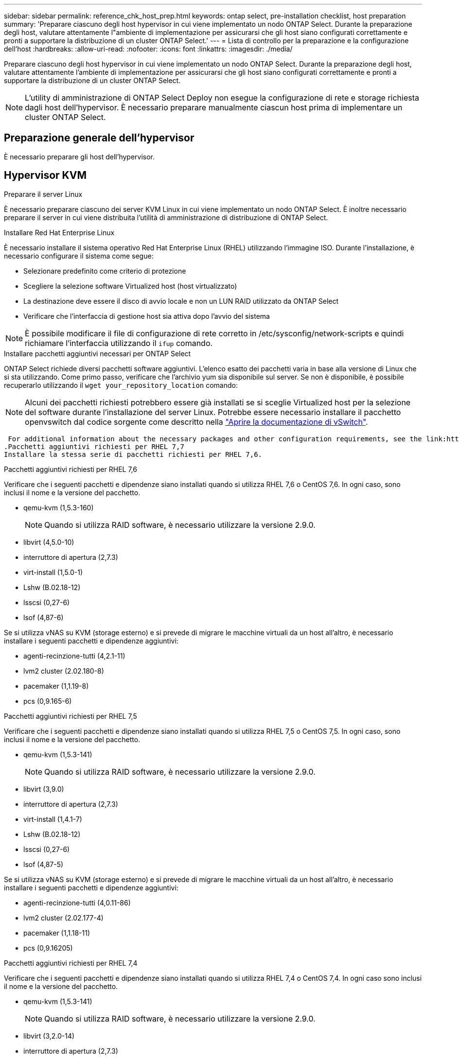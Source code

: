 ---
sidebar: sidebar 
permalink: reference_chk_host_prep.html 
keywords: ontap select, pre-installation checklist, host preparation 
summary: 'Preparare ciascuno degli host hypervisor in cui viene implementato un nodo ONTAP Select. Durante la preparazione degli host, valutare attentamente l"ambiente di implementazione per assicurarsi che gli host siano configurati correttamente e pronti a supportare la distribuzione di un cluster ONTAP Select.' 
---
= Lista di controllo per la preparazione e la configurazione dell'host
:hardbreaks:
:allow-uri-read: 
:nofooter: 
:icons: font
:linkattrs: 
:imagesdir: ./media/


[role="lead"]
Preparare ciascuno degli host hypervisor in cui viene implementato un nodo ONTAP Select. Durante la preparazione degli host, valutare attentamente l'ambiente di implementazione per assicurarsi che gli host siano configurati correttamente e pronti a supportare la distribuzione di un cluster ONTAP Select.


NOTE: L'utility di amministrazione di ONTAP Select Deploy non esegue la configurazione di rete e storage richiesta dagli host dell'hypervisor. È necessario preparare manualmente ciascun host prima di implementare un cluster ONTAP Select.



== Preparazione generale dell'hypervisor

È necessario preparare gli host dell'hypervisor.



== Hypervisor KVM

.Preparare il server Linux
È necessario preparare ciascuno dei server KVM Linux in cui viene implementato un nodo ONTAP Select. È inoltre necessario preparare il server in cui viene distribuita l'utilità di amministrazione di distribuzione di ONTAP Select.

.Installare Red Hat Enterprise Linux
È necessario installare il sistema operativo Red Hat Enterprise Linux (RHEL) utilizzando l'immagine ISO. Durante l'installazione, è necessario configurare il sistema come segue:

* Selezionare predefinito come criterio di protezione
* Scegliere la selezione software Virtualized host (host virtualizzato)
* La destinazione deve essere il disco di avvio locale e non un LUN RAID utilizzato da ONTAP Select
* Verificare che l'interfaccia di gestione host sia attiva dopo l'avvio del sistema



NOTE: È possibile modificare il file di configurazione di rete corretto in /etc/sysconfig/network-scripts e quindi richiamare l'interfaccia utilizzando il `ifup` comando.

.Installare pacchetti aggiuntivi necessari per ONTAP Select
ONTAP Select richiede diversi pacchetti software aggiuntivi. L'elenco esatto dei pacchetti varia in base alla versione di Linux che si sta utilizzando. Come primo passo, verificare che l'archivio yum sia disponibile sul server. Se non è disponibile, è possibile recuperarlo utilizzando il `wget your_repository_location` comando:


NOTE: Alcuni dei pacchetti richiesti potrebbero essere già installati se si sceglie Virtualized host per la selezione del software durante l'installazione del server Linux. Potrebbe essere necessario installare il pacchetto openvswitch dal codice sorgente come descritto nella link:https://docs.openvswitch.org/en/latest/intro/install/general/["Aprire la documentazione di vSwitch"^].

 For additional information about the necessary packages and other configuration requirements, see the link:https://imt.netapp.com/matrix/#welcome[NetApp Interoperability Matrix Tool^].
.Pacchetti aggiuntivi richiesti per RHEL 7,7
Installare la stessa serie di pacchetti richiesti per RHEL 7,6.

.Pacchetti aggiuntivi richiesti per RHEL 7,6
Verificare che i seguenti pacchetti e dipendenze siano installati quando si utilizza RHEL 7,6 o CentOS 7,6. In ogni caso, sono inclusi il nome e la versione del pacchetto.

* qemu-kvm (1,5.3-160)
+

NOTE: Quando si utilizza RAID software, è necessario utilizzare la versione 2.9.0.

* libvirt (4,5.0-10)
* interruttore di apertura (2,7.3)
* virt-install (1,5.0-1)
* Lshw (B.02.18-12)
* lsscsi (0,27-6)
* lsof (4,87-6)


Se si utilizza vNAS su KVM (storage esterno) e si prevede di migrare le macchine virtuali da un host all'altro, è necessario installare i seguenti pacchetti e dipendenze aggiuntivi:

* agenti-recinzione-tutti (4,2.1-11)
* lvm2 cluster (2.02.180-8)
* pacemaker (1,1.19-8)
* pcs (0,9.165-6)


.Pacchetti aggiuntivi richiesti per RHEL 7,5
Verificare che i seguenti pacchetti e dipendenze siano installati quando si utilizza RHEL 7,5 o CentOS 7,5. In ogni caso, sono inclusi il nome e la versione del pacchetto.

* qemu-kvm (1,5.3-141)
+

NOTE: Quando si utilizza RAID software, è necessario utilizzare la versione 2.9.0.

* libvirt (3,9.0)
* interruttore di apertura (2,7.3)
* virt-install (1,4.1-7)
* Lshw (B.02.18-12)
* lsscsi (0,27-6)
* lsof (4,87-5)


Se si utilizza vNAS su KVM (storage esterno) e si prevede di migrare le macchine virtuali da un host all'altro, è necessario installare i seguenti pacchetti e dipendenze aggiuntivi:

* agenti-recinzione-tutti (4,0.11-86)
* lvm2 cluster (2.02.177-4)
* pacemaker (1,1.18-11)
* pcs (0,9.16205)


.Pacchetti aggiuntivi richiesti per RHEL 7,4
Verificare che i seguenti pacchetti e dipendenze siano installati quando si utilizza RHEL 7,4 o CentOS 7,4. In ogni caso sono inclusi il nome e la versione del pacchetto.

* qemu-kvm (1,5.3-141)
+

NOTE: Quando si utilizza RAID software, è necessario utilizzare la versione 2.9.0.

* libvirt (3,2.0-14)
* interruttore di apertura (2,7.3)
* virt-install (1,4.1-7)
* Lshw (B.02.18-7)
* lsscsi (0,27-6)
* lsof (4,87-4)


Se si utilizza vNAS su KVM (storage esterno) e si prevede di migrare le macchine virtuali da un host all'altro, è necessario installare i seguenti pacchetti e dipendenze aggiuntivi:

* agenti-recinzione-tutti (4,0.11-66)
* lvm2 cluster (2.02.171-8)
* pacemaker (1,1.16-12)
* pcs (0,9.158-6)


.Configurazione dei pool di storage
Un pool di storage ONTAP Select è un contenitore di dati logico che astrae lo storage fisico sottostante. Occorre gestire i pool di storage sugli host KVM in cui viene implementato ONTAP Select.



=== Creare un pool di storage

È necessario creare almeno un pool di storage in ogni nodo ONTAP Select. Se si utilizza RAID software invece di un RAID hardware locale, i dischi storage sono collegati al nodo degli aggregati root e dati. In questo caso, è comunque necessario creare un pool di archiviazione per i dati di sistema.

.Prima di iniziare
Verificare che sia possibile accedere alla CLI di Linux sull'host in cui viene distribuito ONTAP Select.

.A proposito di questa attività
L'utility di amministrazione di distribuzione di ONTAP Select prevede che la posizione di destinazione del pool di storage venga specificata come /dev/<pool_name>, in cui <pool_name> è un nome di pool univoco sull'host.


NOTE: L'intera capacità del LUN viene allocata quando viene creato un pool di storage.

.Fasi
. Visualizzare i dispositivi locali sull'host Linux e scegliere il LUN che conterrà il pool di archiviazione:
+
[listing]
----
lsblk
----
+
È probabile che il LUN appropriato sia il dispositivo con la maggiore capacità di storage.

. Definire il pool di archiviazione sul dispositivo:
+
[listing]
----
virsh pool-define-as <pool_name> logical --source-dev <device_name> --target=/dev/<pool_name>
----
+
Ad esempio:

+
[listing]
----
virsh pool-define-as select_pool logical --source-dev /dev/sdb --target=/dev/select_pool
----
. Creare il pool di storage:
+
[listing]
----
virsh pool-build <pool_name>
----
. Avviare il pool di storage:
+
[listing]
----
virsh pool-start <pool_name>
----
. Configurare il pool di storage in modo che venga avviato automaticamente all'avvio del sistema:
+
[listing]
----
virsh pool-autostart <pool_name>
----
. Verificare che il pool di archiviazione sia stato creato:
+
[listing]
----
virsh pool-list
----




=== Eliminazione di un pool di archiviazione

Puoi eliminare un pool di storage quando non è più necessario.

.Prima di iniziare
Verificare di poter accedere alla CLI di Linux in cui viene distribuito ONTAP Select.

.A proposito di questa attività
L'utilità di amministrazione distribuzione ONTAP Select prevede che la posizione di destinazione per il pool di archiviazione venga specificata come `/dev/<pool_name>`, dove `<pool_name>` è un nome di pool univoco sull'host.

.Fasi
. Verificare che il pool di storage sia definito:
+
[listing]
----
virsh pool-list
----
. Distruggere il pool di storage:
+
[listing]
----
virsh pool-destroy <pool_name>
----
. Annullare la definizione della configurazione per il pool di archiviazione inattivo:
+
[listing]
----
virsh pool-undefine <pool_nanme>
----
. Verificare che il pool di archiviazione sia stato rimosso dall'host:
+
[listing]
----
virsh pool-list
----
. Verificare che tutti i volumi logici per il gruppo di volumi del pool di archiviazione siano stati eliminati.
+
.. Visualizzare i volumi logici:
+
[listing]
----
lvs
----
.. Se sono presenti volumi logici per il pool, eliminarli:
+
[listing]
----
lvremove <logical_volume_name>
----


. Verificare che il gruppo di volumi sia stato eliminato:
+
.. Visualizzare i gruppi di volumi:
+
[listing]
----
vgs
----
.. Se esiste un gruppo di volumi per il pool, eliminarlo:
+
[listing]
----
vgremove <volume_group_name>
----


. Verificare che il volume fisico sia stato eliminato:
+
.. Visualizzare i volumi fisici:
+
[listing]
----
pvs
----
.. Se esiste un volume fisico per il pool, eliminarlo:
+
[listing]
----
pvremove <physical_volume_name>
----






== Hypervisor ESXi

Ciascun host deve essere configurato con i seguenti elementi:

* Un hypervisor preinstallato e supportato
* Una licenza VMware vSphere


Inoltre, lo stesso server vCenter deve essere in grado di gestire tutti gli host in cui viene implementato un nodo ONTAP Select all'interno del cluster.

Inoltre, assicurarsi che le porte del firewall siano configurate per consentire l'accesso a vSphere. Queste porte devono essere aperte per supportare la connettività della porta seriale alle macchine virtuali ONTAP Select.

Per impostazione predefinita, VMware consente l'accesso alle seguenti porte:

* Porta 22 e porte 1024 – 65535 (traffico in entrata)
* Porte 0 – 65535 (traffico in uscita)


NetApp consiglia di aprire le seguenti porte firewall per consentire l'accesso a vSphere:

* Porte 7200 – 7400 (traffico in entrata e in uscita)


Inoltre, è necessario conoscere i diritti vCenter richiesti. Per ulteriori informazioni, vedere link:reference_plan_ots_vcenter.html["Server VMware vCenter"] .



== Preparazione della rete del cluster ONTAP Select

È possibile implementare ONTAP Select come cluster a più nodi o come cluster a nodo singolo. In molti casi, un cluster multi-nodo è preferibile a causa della capacità di storage aggiuntiva e della capacità ha.



=== Immagine delle reti e dei nodi ONTAP Select

Le figure seguenti illustrano le reti utilizzate con un cluster a nodo singolo e un cluster a quattro nodi.



==== Cluster a nodo singolo che mostra una rete

La figura seguente illustra un cluster a nodo singolo. La rete esterna supporta il traffico di replica client, gestione e cross-cluster (SnapMirror/SnapVault).

image:CHK_01.jpg["Cluster a nodo singolo che mostra una rete"]



==== Cluster a quattro nodi che mostra due reti

La figura seguente illustra un cluster a quattro nodi. La rete interna consente la comunicazione tra i nodi a supporto dei servizi di rete del cluster ONTAP. La rete esterna supporta il traffico di replica client, gestione e cross-cluster (SnapMirror/SnapVault).

image:CHK_02.jpg["Cluster a quattro nodi che mostra due reti"]



==== Nodo singolo all'interno di un cluster a quattro nodi

La figura seguente illustra la configurazione di rete tipica per una singola macchina virtuale ONTAP Select all'interno di un cluster a quattro nodi. Esistono due reti separate: ONTAP-Internal e ONTAP-External.

image:CHK_03.jpg["Nodo singolo all'interno di un cluster a quattro nodi"]



== Host KVM



=== Configurare Open vSwitch su un host KVM

È necessario configurare uno switch software-defined su ogni nodo ONTAP Select utilizzando Open vSwitch.

.Prima di iniziare
Verificare che Network Manager sia disattivato e che il servizio di rete Linux nativo sia attivato.

.A proposito di questa attività
ONTAP Select richiede due reti separate, entrambe che utilizzano il bonding delle porte per fornire funzionalità ha alle reti.

.Fasi
. Verificare che Open vSwitch sia attivo sull'host:
+
.. Determinare se Open vSwitch è in esecuzione:
+
[listing]
----
systemctl status openvswitch
----
.. Se Open vSwitch non è in esecuzione, avviarlo:
+
[listing]
----
systemctl start openvswitch
----


. Visualizzare la configurazione Open vSwitch:
+
[listing]
----
ovs-vsctl show
----
+
La configurazione appare vuota se Open vSwitch non è già stato configurato sull'host.

. Aggiungere una nuova istanza vSwitch:
+
[listing]
----
ovs-vsctl add-br <bridge_name>
----
+
Ad esempio:

+
[listing]
----
ovs-vsctl add-br ontap-br
----
. Disattivare le interfacce di rete:
+
[listing]
----
ifdown <interface_1>
ifdown <interface_2>
----
. Combinare i collegamenti utilizzando LACP:
+
[listing]
----
ovs-vsctl add-bond <internal_network> bond-br <interface_1> <interface_2> bond_mode=balance-slb lacp=active other_config:lacp-time=fast
----



NOTE: È necessario configurare un collegamento solo se sono presenti più interfacce.

. Attivare le interfacce di rete:
+
[listing]
----
ifup <interface_1>
ifup <interface_2>
----




== Host ESXi



=== Configurazione di vSwitch su un host hypervisor

VSwitch è il componente principale dell'hypervisor utilizzato per supportare la connettività per le reti interne ed esterne. Nella configurazione di ogni vSwitch hypervisor è necessario prendere in considerazione diversi aspetti.



==== Configurazione vSwitch per un host con due porte fisiche (2 x 10 GB)

Quando ciascun host include due porte da 10 GB, è necessario configurare vSwitch come segue:

* Configurare un vSwitch e assegnare entrambe le porte a vSwitch. Creare un raggruppamento NIC utilizzando le due porte.
* Impostare il criterio di bilanciamento del carico su "Route based on the origining virtual port ID" (instradamento basato sull'ID della porta virtuale di origine).
* Contrassegnare entrambi gli adattatori come "attivi" o contrassegnare un adattatore come "attivo" e l'altro come "standby".
* Impostare l'opzione "Failback" su "Yes" (Sì). image:CHK_04.jpg["Proprietà vSwitch)"]
* Configurare vSwitch per l'utilizzo di frame jumbo (9000 MTU).
* Configurare un gruppo di porte su vSwitch per il traffico interno (ONTAP-interno):
+
** Il gruppo di porte viene assegnato alle schede di rete virtuali ONTAP Select e0c-e0g utilizzate per il cluster, l'interconnessione ha e il traffico di mirroring.
** Il gruppo di porte deve trovarsi su una VLAN non instradabile perché si prevede che questa rete sia privata. Aggiungere il tag VLAN appropriato al gruppo di porte per tenere conto di questo.
** Le impostazioni di bilanciamento del carico, failback e ordine di failover del gruppo di porte devono essere le stesse di vSwitch.


* Configurare un gruppo di porte su vSwitch per il traffico esterno (ONTAP-esterno):
+
** Il gruppo di porte viene assegnato agli adattatori di rete virtuale ONTAP Select e0a-e0c utilizzati per il traffico di dati e di gestione.
** Il gruppo di porte può trovarsi su una VLAN instradabile. Inoltre, a seconda dell'ambiente di rete, è necessario aggiungere un tag VLAN appropriato o configurare il gruppo di porte per il trunking VLAN.
** Le impostazioni di bilanciamento del carico, failback e ordine di failover del gruppo di porte devono essere le stesse di vSwitch.




La suddetta configurazione vSwitch è per un host con 2 porte da 10 GB in un ambiente di rete tipico.
